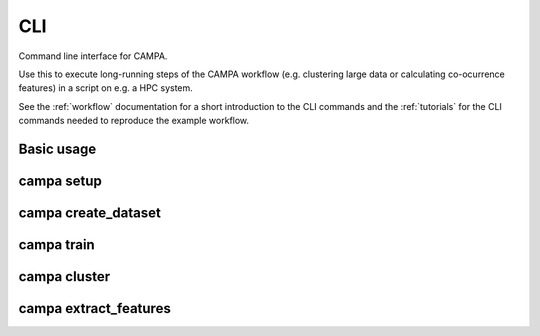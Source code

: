CLI
===

Command line interface for CAMPA.

Use this to execute long-running steps of the CAMPA workflow 
(e.g. clustering large data or calculating co-ocurrence features) in a script on e.g. a HPC system.

See the :ref:`workflow` documentation for a short introduction to the CLI commands and the :ref:`tutorials` for the 
CLI commands needed to reproduce the example workflow.

Basic usage
-----------

.. argparse::
    :module: campa.cli.main
    :func: _get_base_parser
    :prog: campa

campa setup
-----------

.. argparse::
    :module: campa.cli.main
    :func: _get_setup_parser
    :prog: campa setup

campa create_dataset
-------------------

.. argparse::
    :module: campa.cli.main
    :func: _get_create_dataset_parser
    :prog: campa create_dataset

campa train
-----------

.. argparse::
    :module: campa.cli.main
    :func: _get_train_parser
    :prog: campa train

campa cluster
-------------

.. argparse::
    :module: campa.cli.main
    :func: _get_cluster_parser
    :prog: campa cluster

campa extract_features
----------------------

.. argparse::
    :module: campa.cli.main
    :func: _get_extract_features_parser
    :prog: campa extract_features

